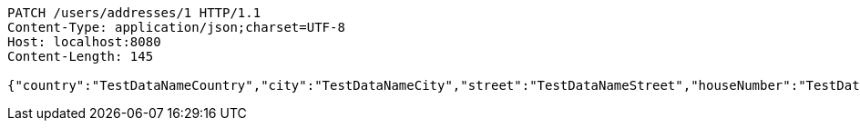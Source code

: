 [source,http,options="nowrap"]
----
PATCH /users/addresses/1 HTTP/1.1
Content-Type: application/json;charset=UTF-8
Host: localhost:8080
Content-Length: 145

{"country":"TestDataNameCountry","city":"TestDataNameCity","street":"TestDataNameStreet","houseNumber":"TestDataNameHouseNumber","postcode":1111}
----